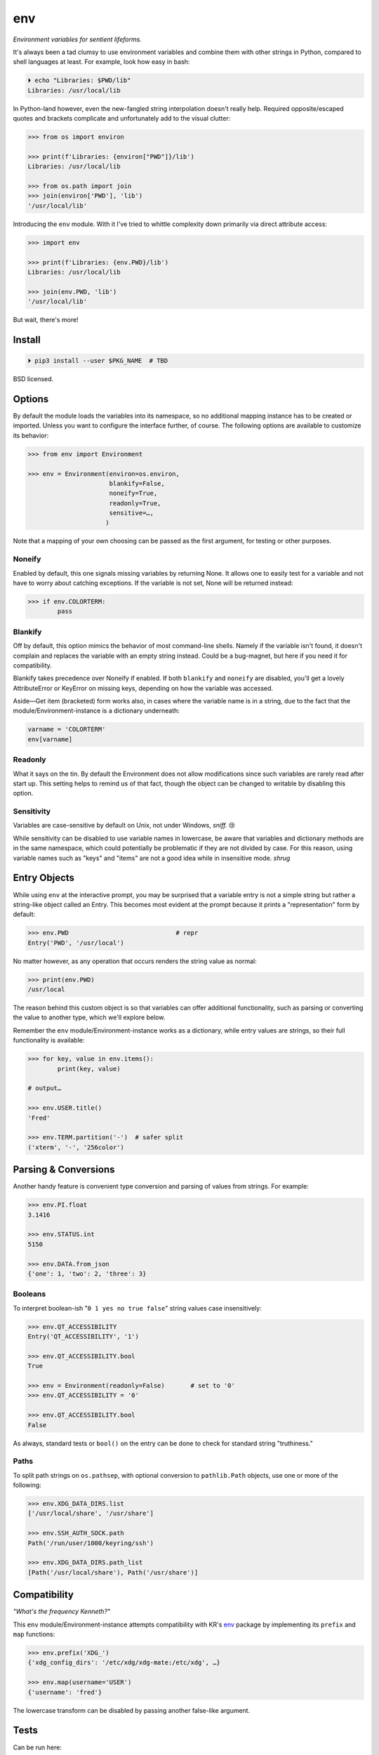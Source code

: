 
env
============

*Environment variables for sentient lifeforms.*

It's always been a tad clumsy to use environment variables and combine them
with other strings in Python,
compared to shell languages at least.
For example, look how easy in bash:

.. code:: shell

    ⏵ echo "Libraries: $PWD/lib"
    Libraries: /usr/local/lib

In Python-land however,
even the new-fangled string interpolation doesn't really help.
Required opposite/escaped quotes and brackets complicate and unfortunately
add to the visual clutter:

.. code:: python

    >>> from os import environ

    >>> print(f'Libraries: {environ["PWD"]}/lib')
    Libraries: /usr/local/lib

    >>> from os.path import join
    >>> join(environ['PWD'], 'lib')
    '/usr/local/lib'

Introducing the ``env`` module.
With it I've tried to whittle complexity down primarily via direct attribute
access:

.. code:: python

    >>> import env

    >>> print(f'Libraries: {env.PWD}/lib')
    Libraries: /usr/local/lib

    >>> join(env.PWD, 'lib')
    '/usr/local/lib'

But wait, there's more!

Install
---------------

.. code:: shell

    ⏵ pip3 install --user $PKG_NAME  # TBD

BSD licensed.


Options
-----------

By default the module loads the variables into its namespace,
so no additional mapping instance has to be created or imported.
Unless you want to configure the interface further, of course.
The following options are available to customize its behavior:

.. code:: python

    >>> from env import Environment

    >>> env = Environment(environ=os.environ,
                          blankify=False,
                          noneify=True,
                          readonly=True,
                          sensitive=…,
                         )

Note that a mapping of your own choosing can be passed as the first argument,
for testing or other purposes.

Noneify
~~~~~~~~~~~~

Enabled by default,
this one signals missing variables by returning None.
It allows one to easily test for a variable and not have to worry about
catching exceptions.
If the variable is not set,
None will be returned instead:

.. code:: python

    >>> if env.COLORTERM:
            pass


Blankify
~~~~~~~~~~~~

Off by default,
this option mimics the behavior of most command-line shells.
Namely if the variable isn't found,
it doesn't complain and replaces the variable with an empty string instead.
Could be a bug-magnet,
but here if you need it for compatibility.

Blankify takes precedence over Noneify if enabled.
If both ``blankify`` and ``noneify`` are disabled,
you'll get a lovely AttributeError or KeyError on missing keys,
depending on how the variable was accessed.

Aside—Get item (bracketed) form works also,
in cases where the variable name is in a string,
due to the fact that the module/Environment-instance is a dictionary underneath:

.. code:: python

    varname = 'COLORTERM'
    env[varname]


Readonly
~~~~~~~~~~~~

What it says on the tin.
By default the Environment does not allow modifications since such variables
are rarely read after start up.
This setting helps to remind us of that fact,
though the object can be changed to writable by disabling this option.


Sensitivity
~~~~~~~~~~~~~~~~~~~~~~

Variables are case-sensitive by default on Unix, not under Windows,
*sniff.* 😢

While sensitivity can be disabled to use variable names in lowercase,
be aware that variables and dictionary methods are in the same namespace,
which could potentially be problematic if they are not divided by case.
For this reason, using variable names such as "keys" and "items"
are not a good idea while in insensitive mode.
*shrug*


Entry Objects
----------------

While using ``env`` at the interactive prompt,
you may be surprised that a variable entry is not a simple string but rather
a string-like object called an Entry.
This becomes most evident at the prompt because it prints a "representation"
form by default:

.. code:: python

    >>> env.PWD                             # repr
    Entry('PWD', '/usr/local')

No matter however,
as any operation that occurs renders the string value as normal:

.. code:: python

    >>> print(env.PWD)
    /usr/local

The reason behind this custom object is so that variables can offer additional
functionality, such as parsing or converting the value to another type,
which we'll explore below.

Remember the ``env`` module/Environment-instance works as a dictionary,
while entry values are strings,
so their full functionality is available:

.. code:: python

    >>> for key, value in env.items():
            print(key, value)

    # output…

    >>> env.USER.title()
    'Fred'

    >>> env.TERM.partition('-')  # safer split
    ('xterm', '-', '256color')

Parsing & Conversions
-----------------------

Another handy feature is convenient type conversion and parsing of values
from strings.
For example:

.. code:: python

    >>> env.PI.float
    3.1416

    >>> env.STATUS.int
    5150

    >>> env.DATA.from_json
    {'one': 1, 'two': 2, 'three': 3}


Booleans
~~~~~~~~~~

To interpret boolean-ish "``0 1 yes no true false``" string values
case insensitively:

.. code:: python

    >>> env.QT_ACCESSIBILITY
    Entry('QT_ACCESSIBILITY', '1')

    >>> env.QT_ACCESSIBILITY.bool
    True

    >>> env = Environment(readonly=False)       # set to '0'
    >>> env.QT_ACCESSIBILITY = '0'

    >>> env.QT_ACCESSIBILITY.bool
    False

As always, standard tests or ``bool()`` on the entry can be done to check for
standard string "truthiness."


Paths
~~~~~~~~

To split path strings on ``os.pathsep``,
with optional conversion to ``pathlib.Path`` objects,
use one or more of the following:

.. code:: python

    >>> env.XDG_DATA_DIRS.list
    ['/usr/local/share', '/usr/share']

    >>> env.SSH_AUTH_SOCK.path
    Path('/run/user/1000/keyring/ssh')

    >>> env.XDG_DATA_DIRS.path_list
    [Path('/usr/local/share'), Path('/usr/share')]



Compatibility
---------------

*"What's the frequency Kenneth?"*

This ``env`` module/Environment-instance attempts compatibility with KR's
`env <https://github.com/kennethreitz/env>`_
package by implementing its ``prefix`` and ``map`` functions:

.. code:: python

    >>> env.prefix('XDG_')
    {'xdg_config_dirs': '/etc/xdg/xdg-mate:/etc/xdg', …}

    >>> env.map(username='USER')
    {'username': 'fred'}

The lowercase transform can be disabled by passing another false-like argument.


Tests
---------------

Can be run here:

.. code:: shell

    ⏵ python3 -m $PKG_NAME -v

Though the module should work, several of the tests don't on Python2,
and haven't had the urge to remove them.


Pricing
---------------

*"I'd buy THAT for a dollar!" :-D*
